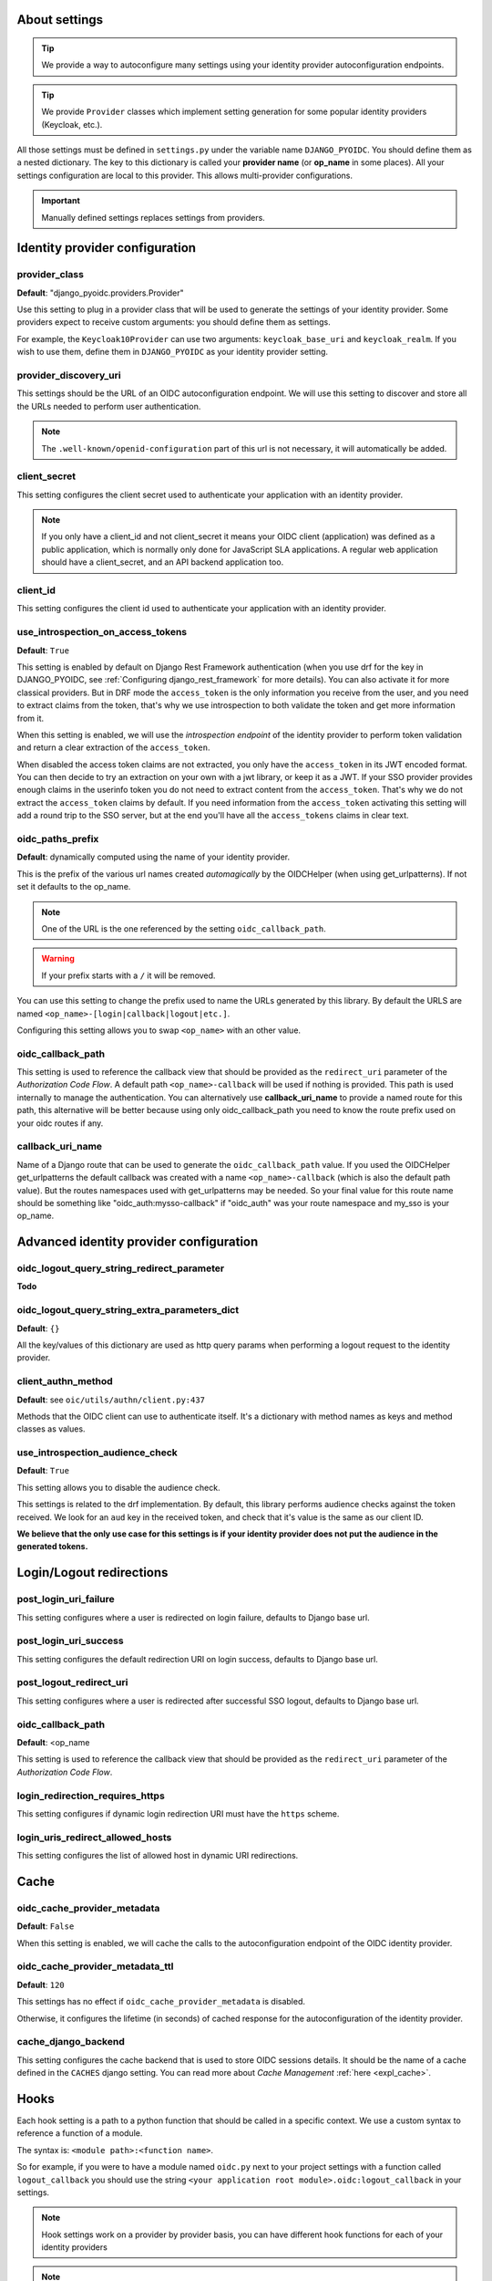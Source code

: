 About settings
==============

.. tip::

    We provide a way to autoconfigure many settings using your identity provider autoconfiguration endpoints.


.. tip::
    We provide ``Provider`` classes which implement setting generation for some popular identity providers (Keycloak, etc.).


All those settings must be defined in ``settings.py`` under the variable name ``DJANGO_PYOIDC``.
You should define them as a nested dictionary. The key to this dictionary is called your **provider name** (or **op_name** in some places). All your settings configuration are local to this provider. This allows multi-provider configurations.

.. important::

    Manually defined settings replaces settings from providers.

Identity provider configuration
===============================

.. _provider-class-setting:

provider_class
**************

**Default**: "django_pyoidc.providers.Provider"

Use this setting to plug in a provider class that will be used to generate the settings of your identity provider.
Some providers expect to receive custom arguments: you should define them as settings.

For example, the ``Keycloak10Provider`` can use two arguments: ``keycloak_base_uri`` and ``keycloak_realm``. If you wish to use them, define them in ``DJANGO_PYOIDC`` as your identity provider setting.

provider_discovery_uri
**********************

This settings should be the URL of an OIDC autoconfiguration endpoint. We will use this
setting to discover and store all the URLs needed to perform user authentication.


.. note::
    The ``.well-known/openid-configuration`` part of this url is not necessary, it will automatically be added.

client_secret
*************

This setting configures the client secret used to authenticate your application with an identity provider.

.. note::
    If you only have a client_id and not client_secret it means your OIDC client (application) was defined as a public application, which is normally only done for JavaScript SLA applications. A regular web application should have a client_secret, and an API backend application too.


client_id
*********

This setting configures the client id used to authenticate your application with an identity provider.

use_introspection_on_access_tokens
**********************************

**Default**: ``True``

This setting is enabled by default on Django Rest Framework authentication (when you use drf for the key in DJANGO_PYOIDC, see :ref:`Configuring django_rest_framework` for more details). You can also activate it for more classical providers. But in DRF mode the ``access_token`` is the only information you receive from the user, and you need to extract claims from the token, that's why we use introspection to both validate the token and get more information from it.

When this setting is enabled, we will use the *introspection endpoint* of the
identity provider to perform token validation and return a clear extraction of the ``access_token``.

When disabled the access token claims are not extracted, you only have the ``access_token`` in its JWT encoded format. You can then decide to try an extraction on your own with a jwt library, or keep it as a JWT. If your SSO provider provides enough claims in the userinfo token you do not need to extract content from the ``access_token``. That's why we do not extract the ``access_token`` claims by default. If you need information from the ``access_token`` activating this setting will add a round trip to the SSO server, but at the end you'll have all the ``access_tokens`` claims in clear text.

oidc_paths_prefix
*****************

**Default**: dynamically computed using the name of your identity provider.

This is the prefix of the various url names created *automagically* by the OIDCHelper (when using get_urlpatterns). If not set it defaults to the op_name.

.. note::
    One of the URL is the one referenced by the setting ``oidc_callback_path``.

.. warning::
    If your prefix starts with a ``/`` it will be removed.

You can use this setting to change the prefix used to name the URLs generated by this library. By default the URLS are named ``<op_name>-[login|callback|logout|etc.]``.

Configuring this setting allows you to swap ``<op_name>`` with an other value.

oidc_callback_path
******************

This setting is used to reference the callback view that should be provided as the ``redirect_uri`` parameter of the *Authorization Code Flow*.
A default path ``<op_name>-callback`` will be used if nothing is provided. This path is used internally to manage the authentication.
You can alternatively use **callback_uri_name** to provide a named route for this path, this alternative will be better because using
only oidc_callback_path you need to know the route prefix used on your oidc routes if any.


callback_uri_name
*****************

Name of a Django route that can be used to generate the ``oidc_callback_path`` value.
If you used the OIDCHelper get_urlpatterns the default callback was created with a name ``<op_name>-callback`` (which is also the default path value).
But the routes namespaces used with get_urlpatterns may be needed. So your final value for this route name should
be something like "oidc_auth:mysso-callback" if "oidc_auth" was your route namespace and my_sso is your op_name.

Advanced identity provider configuration
========================================

oidc_logout_query_string_redirect_parameter
*******************************************

**Todo**

oidc_logout_query_string_extra_parameters_dict
**********************************************

**Default**: ``{}``

All the key/values of this dictionary are used as http query params when performing a logout request
to the identity provider.

client_authn_method
*******************

**Default**: see ``oic/utils/authn/client.py:437``

Methods that the OIDC client can use to authenticate itself. It's a dictionary with method names as
keys and method classes as values.


use_introspection_audience_check
********************************

**Default**: ``True``

This setting allows you to disable the audience check.

This settings is related to the drf implementation. By default, this library performs audience
checks against the token received.
We look for an ``aud`` key in the received token, and check that it's value is the same as our
client ID.

**We believe that the only use case for this settings is if your identity provider does not put the
audience in the generated tokens.**

Login/Logout redirections
=========================

post_login_uri_failure
**********************

This setting configures where a user is redirected on login failure, defaults to Django base url.

post_login_uri_success
**********************

This setting configures the default redirection URI on login success, defaults to Django base url.

post_logout_redirect_uri
************************

This setting configures where a user is redirected after successful SSO logout, defaults to Django base url.

oidc_callback_path
******************

**Default**: <op_name

This setting is used to reference the callback view that should be provided as the ``redirect_uri`` parameter of the *Authorization Code Flow*.

login_redirection_requires_https
********************************

This setting configures if dynamic login redirection URI must have the ``https`` scheme.

login_uris_redirect_allowed_hosts
*********************************

This setting configures the list of allowed host in dynamic URI redirections.

Cache
=====

oidc_cache_provider_metadata
****************************

**Default**: ``False``

When this setting is enabled, we will cache the calls to the autoconfiguration endpoint of the OIDC
identity provider.

oidc_cache_provider_metadata_ttl
********************************

**Default**: ``120``


This settings has no effect if ``oidc_cache_provider_metadata`` is disabled.

Otherwise, it configures the lifetime (in seconds) of cached response for the autoconfiguration of
the identity provider.

cache_django_backend
********************

This setting configures the cache backend that is used to store OIDC sessions details. It should be
the name of a cache defined in the ``CACHES`` django setting.
You can read more about *Cache Management* :ref:`here <expl_cache>`.

.. _settings_hook:

Hooks
=====

Each hook setting is a path to a python function that should be called in a specific context. We use a custom syntax to reference a function of a module.

The syntax is: ``<module path>:<function name>``.


So for example, if you were to have a module named ``oidc.py`` next to your project settings with a function called ``logout_callback`` you should use the string ``<your application root module>.oidc:logout_callback`` in your settings.

.. note::
    Hook settings work on a provider by provider basis, you can have different hook functions for each of your identity providers


.. note::
    All of these settings are optional

hook_user_logout
****************

Calls the provided function on user logout. The function is called if the logout is successful, but before redirecting the user.

This function takes two named parameters:

1. a request instance :class:`django:django.http.HttpRequest`
2. the request args sent to the sso server (missing the id_token_hint element)

If the user was logged in, you can get the user using ``request.user``.

hook_user_login
****************

Calls the provided function on user login. The function is called if the login is successful.

This function takes two parameters:

1. a request instance :class:`django:django.http.HttpRequest`
2. a user instance :class:`django.contrib.auth.models.User`

Since the user wasn't logged in, it is not yet attached to the request instance at this stage. As such trying to access ``request.user`` will return an unauthenticated user.

hook_get_user
*************

Calls the provided function on user login. It takes two parameters:

* ``client``: an instance of ``OIDCClient`` that can be used to fetch the provider which authenticated the user
* ``tokens``: a dict with four keys:
    * ``info_token_claims``: the userinfo token (if available) as a dict
    * ``access_token_jwt``: the access token in it's raw form, undecoded (jwt)
    * ``access_token_claims``: the access token decoded, as a dict
    * ``id_token_claims``: the id token as a dict

It is expected to return a :class:`django.contrib.auth.models.User` instance.
